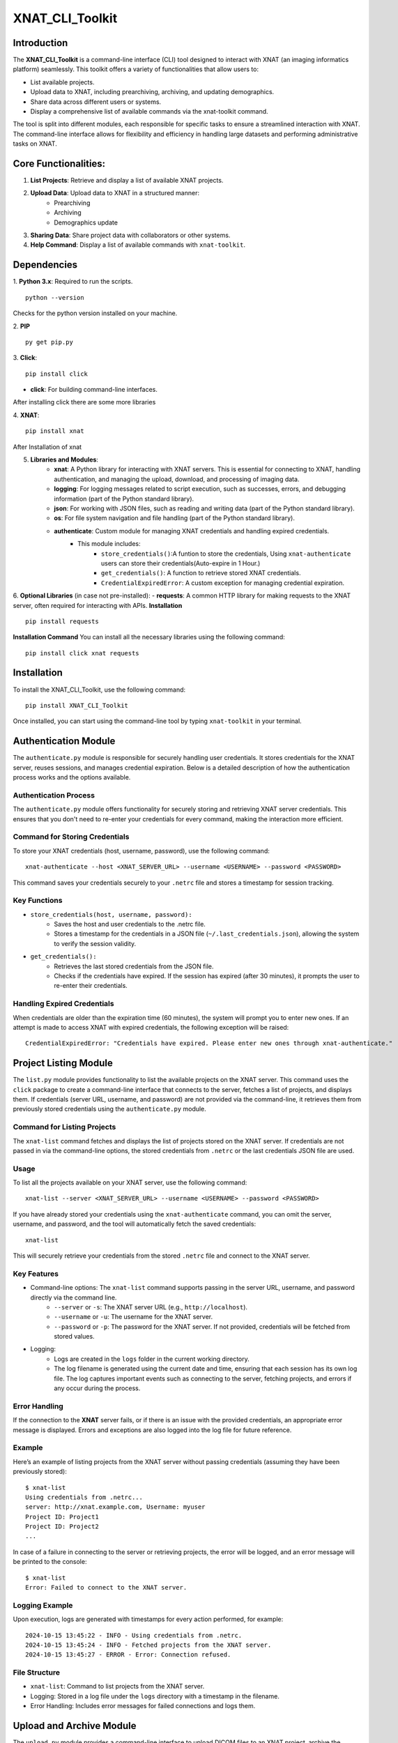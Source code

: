 XNAT_CLI_Toolkit
================

Introduction
------------

The **XNAT_CLI_Toolkit** is a command-line interface (CLI) tool designed to interact with XNAT (an imaging informatics platform) seamlessly.
This toolkit offers a variety of functionalities that allow users to:

- List available projects.
- Upload data to XNAT, including prearchiving, archiving, and updating demographics.
- Share data across different users or systems.
- Display a comprehensive list of available commands via the xnat-toolkit command.

The tool is split into different modules, each responsible for specific tasks to ensure a streamlined interaction with XNAT.
The command-line interface allows for flexibility and efficiency in handling large datasets and performing administrative tasks on XNAT.


Core Functionalities:
---------------------

1. **List Projects**: Retrieve and display a list of available XNAT projects.

2. **Upload Data**: Upload data to XNAT in a structured manner:
    - Prearchiving
    - Archiving
    - Demographics update

3. **Sharing Data**: Share project data with collaborators or other systems.

4. **Help Command**: Display a list of available commands with ``xnat-toolkit``.


Dependencies
------------

1. **Python 3.x**: Required to run the scripts.
::
    python --version
Checks for the python version installed on your machine.

2. **PIP**
::
    py get pip.py
3. **Click**:
::
    pip install click
- **click**: For building command-line interfaces.
After installing click there are some more libraries

4. **XNAT**:
::
    pip install xnat
After Installation of xnat

5. **Libraries and Modules**:
    - **xnat**: A Python library for interacting with XNAT servers. This is essential for connecting to XNAT, handling authentication, and managing the upload, download, and processing of imaging data.
    - **logging**: For logging messages related to script execution, such as successes, errors, and debugging information (part of the Python standard library).
    - **json**: For working with JSON files, such as reading and writing data (part of the Python standard library).
    - **os**: For file system navigation and file handling (part of the Python standard library).
    - **authenticate**: Custom module for managing XNAT credentials and handling expired credentials.
        - This module includes:
            - ``store_credentials()``:A funtion to store the credentials, Using ``xnat-authenticate`` users can store their credentials(Auto-expire in 1 Hour.)
            - ``get_credentials()``: A function to retrieve stored XNAT credentials.
            - ``CredentialExpiredError``: A custom exception for managing credential expiration.

6. **Optional Libraries** (in case not pre-installed):
- **requests**: A common HTTP library for making requests to the XNAT server, often required for interacting with APIs.
**Installation**
::        
    pip install requests 
**Installation Command**
You can install all the necessary libraries using the following command:
::
    pip install click xnat requests


Installation
------------

To install the XNAT_CLI_Toolkit, use the following command:
::
    pip install XNAT_CLI_Toolkit

Once installed, you can start using the command-line tool by typing ``xnat-toolkit`` in your terminal.


Authentication Module
---------------------

The ``authenticate.py`` module is responsible for securely handling user credentials. It stores credentials for the XNAT server, reuses sessions, and manages credential expiration.
Below is a detailed description of how the authentication process works and the options available.

Authentication Process
~~~~~~~~~~~~~~~~~~~~~~
The ``authenticate.py`` module offers functionality for securely storing and retrieving XNAT server credentials. 
This ensures that you don't need to re-enter your credentials for every command, making the interaction more efficient.

Command for Storing Credentials
~~~~~~~~~~~~~~~~~~~~~~~~~~~~~~~
To store your XNAT credentials (host, username, password), use the following command:
::
    xnat-authenticate --host <XNAT_SERVER_URL> --username <USERNAME> --password <PASSWORD>
This command saves your credentials securely to your ``.netrc`` file and stores a timestamp for session tracking.

Key Functions
~~~~~~~~~~~~~
- ``store_credentials(host, username, password):``
    - Saves the host and user credentials to the .netrc file.
    - Stores a timestamp for the credentials in a JSON file (``~/.last_credentials.json``), allowing the system to verify the session validity.
- ``get_credentials():``
    - Retrieves the last stored credentials from the JSON file.
    - Checks if the credentials have expired. If the session has expired (after 30 minutes), it prompts the user to re-enter their credentials.

Handling Expired Credentials
~~~~~~~~~~~~~~~~~~~~~~~~~~~~
When credentials are older than the expiration time (60 minutes), the system will prompt you to enter new ones. If an attempt is made to access XNAT with expired credentials, the following exception will be raised:
::
    CredentialExpiredError: "Credentials have expired. Please enter new ones through xnat-authenticate."

Project Listing Module
-----------------------
The ``list.py`` module provides functionality to list the available projects on the XNAT server. 
This command uses the ``click`` package to create a command-line interface that connects to the server, fetches a list of projects, and displays them. 
If credentials (server URL, username, and password) are not provided via the command-line, it retrieves them from previously stored credentials using the ``authenticate.py`` module.

Command for Listing Projects
~~~~~~~~~~~~~~~~~~~~~~~~~~~~
The ``xnat-list`` command fetches and displays the list of projects stored on the XNAT server. 
If credentials are not passed in via the command-line options, the stored credentials from ``.netrc`` or the last credentials JSON file are used.

Usage
~~~~~
To list all the projects available on your XNAT server, use the following command:
::
    xnat-list --server <XNAT_SERVER_URL> --username <USERNAME> --password <PASSWORD>

If you have already stored your credentials using the ``xnat-authenticate`` command, you can omit the server, username, and password, and the tool will automatically fetch the saved credentials:
::
    xnat-list
This will securely retrieve your credentials from the stored ``.netrc`` file and connect to the XNAT server.

Key Features
~~~~~~~~~~~~
- Command-line options: The ``xnat-list`` command supports passing in the server URL, username, and password directly via the command line.
    - ``--server`` or ``-s``: The XNAT server URL (e.g., ``http://localhost``).
    - ``--username`` or ``-u``: The username for the XNAT server.
    - ``--password`` or ``-p``: The password for the XNAT server. If not provided, credentials will be fetched from stored values.
- Logging:
    - Logs are created in the ``logs`` folder in the current working directory.
    - The log filename is generated using the current date and time, ensuring that each session has its own log file. The log captures important events such as connecting to the server, fetching projects, and errors if any occur during the process.

Error Handling
~~~~~~~~~~~~~~
If the connection to the **XNAT** server fails, or if there is an issue with the provided credentials, an appropriate error message is displayed. Errors and exceptions are also logged into the log file for future reference.

Example
~~~~~~~
Here’s an example of listing projects from the XNAT server without passing credentials (assuming they have been previously stored):
::
    $ xnat-list
    Using credentials from .netrc...
    server: http://xnat.example.com, Username: myuser
    Project ID: Project1
    Project ID: Project2
    ...

In case of a failure in connecting to the server or retrieving projects, the error will be logged, and an error message will be printed to the console:
::
    $ xnat-list
    Error: Failed to connect to the XNAT server.

Logging Example
~~~~~~~~~~~~~~~
Upon execution, logs are generated with timestamps for every action performed, for example:
::
    2024-10-15 13:45:22 - INFO - Using credentials from .netrc.
    2024-10-15 13:45:24 - INFO - Fetched projects from the XNAT server.
    2024-10-15 13:45:27 - ERROR - Error: Connection refused.

File Structure
~~~~~~~~~~~~~~
- ``xnat-list``: Command to list projects from the XNAT server.
- Logging: Stored in a log file under the ``logs`` directory with a timestamp in the filename.
- Error Handling: Includes error messages for failed connections and logs them.

Upload and Archive Module
-------------------------

The ``upload.py`` module provides a command-line interface to upload DICOM files to an XNAT project, archive the uploaded files, and update demographic information for the subjects. The module uses the ``click`` package for argument parsing and ``xnat`` for connecting and interacting with the XNAT server.

Command for Uploading and Archiving Files
The ``xnat-upload`` command uploads ZIP files containing DICOM data to the XNAT server's prearchive, archives them into the specified project, and updates subject demographic information.

Usage
~~~~~

To upload and archive DICOM files, use the following command:
::
    xnat-upload --project <XNAT_PROJECT> --server <XNAT_SERVER_URL> --username <USERNAME> --source <SOURCE_DIR>

If you have previously stored your credentials (server, username, and password), you can omit the credentials from the command, and they will be fetched from the stored credentials:
::
    xnat-upload --project <XNAT_PROJECT> --source <SOURCE_DIR>

The ``<SOURCE_DIR>`` should contain ZIP files of the DICOM datasets to be uploaded.

Command-line Options
~~~~~~~~~~~~~~~~~~~~

- ``--project`` or ``-d``: The XNAT project where the files will be archived. This option is required.
- ``--username`` or ``-u``: Username for XNAT. If not provided, the stored username is used.
- ``--server`` or ``-s``: The XNAT server URL (e.g., ``http://localhost``). If not provided, the stored server URL is used.
- ``--password`` or ``-p``: Password for XNAT. If not provided, the stored password is used.
- ``--source`` or ``-x``: Directory containing the ZIP files to be uploaded. This option is required.

Workflow
~~~~~~~~

1. **Credential Retrieval**: 
    - If username, server, or password is not provided, the ``get_credentials`` function from the ``authenticate.py`` module retrieves the stored credentials.
2. **File Upload**: 
    - The module traverses the specified source directory and uploads all ZIP files to the XNAT prearchive.
3. **Archiving Files**:
    - Once the files are uploaded, they are archived into the specified XNAT project, and an experiment label is generated based on subject, study date, study time, and modality.
4. **Demographic Update**: 
    - After archiving, the subject demographic variables such as age, date of birth (DOB), and gender are updated using DICOM tags if available.

Logging
~~~~~~~

Logs are created in the logs folder in the current working directory. The log file is named based on the current date and time, e.g., ``2024-10-15_13-45-22_share.log``.

Example log entry:
::
    2024-10-15 13:45:22 - INFO - Connected to XNAT http://xnat.example.com
    2024-10-15 13:45:24 - INFO - Uploading /path/to/file.zip
    2024-10-15 13:45:27 - ERROR - Error uploading /path/to/file.zip: Connection refused.
Example
~~~~~~~
Here’s an example of uploading and archiving DICOM files to an XNAT project:
::
    $ xnat-upload --project MyProject --source /path/to/zip/files
    Using credentials from .netrc...
    Connected to XNAT http://xnat.example.com
    Uploading /path/to/file1.zip
    Uploading /path/to/file2.zip
    ...
    Successfully Archived: Subject001_20241015T1330_CT to Project: MyProject
    Archive completed. Now updating Demographic Variables.
    Subject: Subject001; Age: 30; Gender: Male

Error Handling
~~~~~~~~~~~~~~
Errors during upload or archiving are logged and displayed. If any files fail to upload, they are listed at the end of the process.

File Structure
~~~~~~~~~~~~~~
- ``upload_and_archive``: Command to upload and archive DICOM files to XNAT.
- Logging: Stored in a log file under the ``logs`` directory.
- Error Handling: Logs and prints errors during connection, upload, and archiving.

Pre-Archive Module
------------------

Overview
~~~~~~~~
The ``upload_to_prearchive.py`` script is designed to facilitate the uploading of DICOM files (in ZIP format) to the prearchive area of a specified XNAT (eXtensible Neuroimaging Archive Toolkit) project. 
The script connects to the XNAT server using user-provided or stored credentials, scans a given directory for ZIP files, and uploads them to the prearchive.

Usage
~~~~~
To run the script, use the following command in the terminal:
::
    xnat-prearchive --project <project_name> --username <username> --server <server_url> --source <source_directory> --password <password>

Command-Line Options
~~~~~~~~~~~~~~~~~~~~
- ``--project`` or ``-d``: (Required) The name of the destination XNAT project where the DICOM files will be uploaded.
- ``--username`` or ``-u``: (Optional) The username for XNAT. If not provided, the script will attempt to fetch stored credentials.
- ``--server`` or ``-s``: (Optional) The URL of the XNAT server. If not provided, the script will attempt to fetch stored credentials.
- ``--source`` or ``-x``: (Required) The directory containing the source ZIP files to be uploaded.
- ``--password``or ``-p``: (Optional) The password for XNAT. If not provided, the script will attempt to fetch stored credentials.

Workflow
~~~~~~~~
1. **Credential Management**:
    - The script checks if username, server, and password are provided as command-line arguments.
    - If any are missing, it attempts to retrieve stored credentials using the ``get_credentials()`` function from the ``authenticate`` module. If the credentials are expired, it raises a ``CredentialExpiredError``.
2. **Server Connection**:
    - The script connects to the XNAT server using the provided or retrieved credentials. If the connection fails, an error message is logged.
3. **File Collection**:
    - The script scans the specified source directory for all ZIP files and compiles a list of their paths. It utilizes ``os.walk()`` to traverse subdirectories and ensure that all relevant files are included.
4. **File Uploading**:
    - For each ZIP file in the collected list:
        - The script attempts to upload the file to the prearchive area of the specified XNAT project.
        - It logs the upload process and tracks any errors that occur during the upload.
5. **Subject ID Extraction**:
    - The script extracts the subject ID from the uploaded ZIP file's name (by default, it assumes the subject ID is the filename without the ``.zip`` extension). This may be modified if a different extraction method is needed.
6. **Logging**:
    - The script logs all actions and errors, providing a detailed record of the upload process. Logging is set to the ``INFO`` level by default, and logs are formatted to include timestamps and log levels.
7. **Saving New Subjects**:
    - If any new subjects are added during the upload process, their IDs are saved to a temporary JSON file (``new_subjects.json``). This file can be utilized for further processing or record-keeping.
8. **Error Handling**:
    - The script handles various exceptions, logging errors that occur during the connection to XNAT, file retrieval, and uploading processes.
    - If any uploads fail, the script logs the filenames of the failed uploads.

Example
~~~~~~~
Here’s an example command to run the script:
::
    xnat-prearchive --project BrainStudy --username johndoe --server https://xnat.example.com --source /path/to/zip/files --password mypassword

This command will upload all ZIP files located in ``/path/to/zip/files`` to the ``BrainStudy`` project on the specified XNAT server.

Archiving Module
----------------

Overview
~~~~~~~~
The ``archive_to_xnat.py`` script is designed to archive files from the prearchive area to a specified XNAT (eXtensible Neuroimaging Archive Toolkit) project. 
It connects to the XNAT server using user-provided or stored credentials, retrieves files from the prearchive, extracts relevant metadata, and uploads the files to the specified project in XNAT.

Usage
~~~~~
To run the script, use the following command in the terminal:
::
    xnat-archive --project <project_name> --username <username> --server <server_url> --password <password>

Command-Line Options
~~~~~~~~~~~~~~~~~~~~
- ``--project`` or ``-d``: (Required) The name of the destination XNAT project where files will be archived.
- ``--username`` or ``-u``: (Optional) The username for XNAT. If not provided, the script will attempt to fetch stored credentials.
- ``--server`` or ``-s``: (Optional) The URL of the XNAT server. If not provided, the script will attempt to fetch stored credentials.
- ``--password`` or ``-p``: (Optional) The password for XNAT. If not provided, the script will attempt to fetch stored credentials.

Workflow
~~~~~~~~
1. **Credential Management**:
    - The script checks if username, server, and password are provided as command-line arguments.
    - If any are missing, it attempts to retrieve stored credentials using the ``get_credentials()`` function from the ``authenticate`` module. If the credentials are expired, it raises a ``CredentialExpiredError``.
2. **Server Connection**:
    - The script connects to the XNAT server using the provided or retrieved credentials. If the connection fails, an error message is logged.
3. **Prearchive File Retrieval**:
    - The script retrieves all sessions from the XNAT prearchive. For each session, it extracts the subject and scans.
4. **DICOM Metadata Extraction**:
    - For each scan in the session, the script extracts the following DICOM metadata:
        - Study Date
        - Study Time
        - Modality
    - This information is used to create a unique experiment label.
5. **Archiving Process**:
    - The script archives each session to the specified XNAT project using the generated experiment label. If any errors occur during archiving, they are logged.
6. **Logging**:
    - The script logs all actions and errors, providing a record of the archiving process. Logging is set to the ``INFO`` level by default, and logs are formatted to include timestamps and log levels.

Example
~~~~~~~
Here’s an example command to run the script:
::
    xnat-archive --project BrainStudy --username johndoe --server https://xnat.example.com --password mypassword

This command will archive files from the prearchive area into the ``BrainStudy`` project on the specified XNAT server.

Update_Demographics Module
--------------------------
Overview
~~~~~~~~
The ``update_demographics.py`` script is designed to update demographic variables (age, date of birth, and gender) for newly added subjects within a specified XNAT (eXtensible Neuroimaging Archive Toolkit) project. The script connects to the XNAT server, retrieves DICOM data for each new subject, and updates the demographic fields in the project accordingly.
Usage
~~~~~
To run the script, use the following command in the terminal:
::
    xnat-updatedemographics --project <project_name> --username <username> --server <server_url> --password <password> --new_subjects_file <path_to_new_subjects_file>

Command-Line Options
~~~~~~~~~~~~~~~~~~~~
- ``--project`` or ``-d``: (Required) The name of the destination XNAT project where the demographic updates will occur.
- ``--username`` or ``-u``: (Optional) The username for XNAT. If not provided, the script will attempt to fetch stored credentials.
- ``--server`` or ``-s``: (Optional) The URL of the XNAT server. If not provided, the script will attempt to fetch stored credentials.
- ``--password`` or ``-p``: (Optional) The password for XNAT. If not provided, the script will attempt to fetch stored credentials.
- ``--new_subjects_file`` or ``-n``: (Optional) The path to the JSON file containing newly added subjects. Defaults to new_subjects.json.

Workflow
~~~~~~~~
1. **Credential Management**:
    - The script checks if username, server, and password are provided as command-line arguments.
    - If any are missing, it attempts to retrieve stored credentials using the ``get_credentials()`` function from the ``authenticate`` module. If the credentials are expired, it raises a ``CredentialExpiredError``.
2. **Server Connection**:
    - The script connects to the specified XNAT server using the provided or retrieved credentials. If the connection fails, an error message is logged.
3. **Loading New Subjects**:
    - The script attempts to load the list of newly added subjects from the specified JSON file. If the file cannot be found or has an invalid format, an error message is displayed.
4. **Demographic Data Retrieval**:
    - For each subject in the loaded list:
        - The script retrieves the subject object from the specified project.
        - It then iterates through the experiments and scans associated with the subject to extract demographic information from the DICOM data.
        - The following DICOM tags are used to obtain demographic variables:
            - Subject Age: Retrieved from the tag ``(0010,1010)``.
            - Subject Date of Birth: Retrieved from the tag ``(0010,0030)``.
            - Subject Gender: Retrieved from the tag ``(0010,0040)``.
5. **Updating Demographics**:
    - The script updates the demographic fields for each subject:
        - Age: If available, the age is converted to an integer (removing the 'Y' suffix) or set to ``0`` if not specified.
        - Date of Birth: Updated with the retrieved value.
        - Gender: Mapped to descriptive strings ('Male', 'Female', 'Other') based on the retrieved value.
6. **Logging**:
    - Throughout the execution, the script logs actions and results, providing a clear record of the updates made to the demographic variables.
Example
~~~~~~~
Here’s an example command to run the script:
::
    xnat-updatedemographics --project BrainStudy --username johndoe --server https://xnat.example.com --password mypassword --new_subjects_file new_subjects.json
This command updates the demographic variables for the subjects listed in ``new_subjects.json`` in the ``BrainStudy`` project on the specified XNAT server.

Sharing Module
--------------

Overview
~~~~~~~~
The ``share.py`` script is designed to facilitate the sharing of XNAT projects or data with other users. This script connects to an XNAT server and allows the user to grant access to specified projects, ensuring collaboration among researchers and team members.
Usage
~~~~~
To run the script, use the following command in the terminal:
::
    xnat-share --project <project_name> --username <username> --server <server_url> --password <password> --table <path/to/csv>

Command-Line Options
~~~~~~~~~~~~~~~~~~~~
- ``--project`` or ``-d``: (Required) The name of the XNAT project to be shared.
- ``--username`` or ``-u``: (Optional) The username for XNAT. If not provided, the script will attempt to fetch stored credentials.
- ``--server`` or ``-s``: (Optional) The URL of the XNAT server. If not provided, the script will attempt to fetch stored credentials.
- ``--password`` or ``-p``: (Optional) The password for XNAT. If not provided, the script will attempt to fetch stored credentials.
- ``--table`` or ``-t``: (Required) Path to CSV file containing the subject, source, and destination project data.

Workflow
~~~~~~~~
1. **Credential Management**:
    - The script checks if the username, server, and password are provided as command-line arguments.
    - If any are missing, it attempts to retrieve stored credentials using the get_credentials() function from the authenticate module. If the credentials are expired, it raises a CredentialExpiredError.
2. **Server Connection**:
    - The script connects to the specified XNAT server using the provided or retrieved credentials. If the connection fails, an error message is logged.
3. **Project Sharing**:
    - The script accesses the specified project within the XNAT session.
    - It iterates over the list of users provided in the --shared_users option and grants access to each user for the specified project.
4. **Logging**:
    - Throughout the execution, the script logs actions and results, providing a clear record of which users were granted access to the project.
Example
~~~~~~~
Here’s an example command to run the script:
::
    xnat-share --project BrainStudy --username johndoe --server https://xnat.example.com --password mypassword --shared_users janedoe,robert

This command shares the BrainStudy project with the users janedoe and robert on the specified XNAT server.
